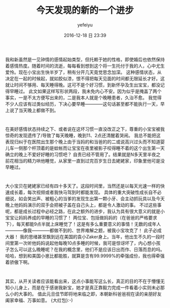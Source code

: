 #+STARTUP: showall
#+STARTUP: hidestars
#+OPTIONS: H:2 num:t tags:nil toc:nil timestamps:t
#+LAYOUT: post
#+AUTHOR: yefeiyu
#+DATE: 2016-12-18 日 23:39
#+TITLE: 今天发现的新的一个进步
#+DESCRIPTION: 生活小点滴
#+TAGS: life, 生活, 感情
#+CATEGORIES: life
#+EXTRA-YAML-HEADERS: theme: \nplugin: \nscheme-text: "#ff0000"\nscheme-link: "#ffa500"\nscheme-hover: "#ffa700"\nscheme-code: "#7fff00"\nscheme-bg: "#fffaf0"\nscheme-hero-text: "#fffaf0"\nscheme-hero-link: "#"\nscheme-hero-bg: "#ff4500"\nscheme-bg-light: ture\n

[[../img/2016/2016-11-28%2021.32.04.jpg]]

* 
我和新虽然是一见钟情的感情起始类型，但托赖于她的性格，即使婚后也依然保持着感情热度。随着时间的流逝，每每看到想到这个将一生托付于我的人，心中尤生爱怜。现在小宝出生快半岁了，稍有分开几天竟觉思念加深。
这种感情状态，从决定在一起的时候起，就如胶似漆，恨不得把每天见面的时间都无限延长才好。这就让时间不够用、每天睡得晚。这可不是个好习惯，到新怀孕及生出宝宝，都没记得早睡过。
此文如果这样写形状两段，我未免内心不安。因为似乎是掩盖了两个事实，一是不太方便写出来的，二是我本人就是个晚睡患者，久治不愈。
我觉得不少人应该有过类似经历，下决心要早睡————这句话甚至都不能执行一天，早上说了当天晚上都做不到。
* 
在美好感情状态持续之下、或者说在这坏习惯一直没改正之下，尊重的小宝宝被我惊奇的发现遗传了/导致了每天晚睡，晚到11、2点还清醒着哭闹。
我总不能把这表现归纠于在医院出生那个晚上由于当妈的和当爸的的二或说高兴过头而不知道婴儿车一侧那个杆顶着的是蚊帐而让宝宝在夜里被影子咬得睡不着的这个出生第一天确立的晚上不爱好好睡的习惯吧？
自责已经不管用了。结果就是N多天里半夜之前花相当的精力哄他睡觉，从家里一直到过完百岁生日去姥姥家，印象里他可是没早睡过。
* 
大小宝贝在姥姥家已经有四十多天了。这段时间里，当然还是以每天光速一样的快速成长着，每次视频或者我快马驾到时都能发现。
具体的重大突破性成长自不必细说，如会笑出声、被粗心的当爹的发现生出第一颗小牙、会主动抓玩具以及今天晚上他妈妈演示的双手会把被子盖在自己头上，都是令人激动的事。
不过这些事呢，都是成长过程中必经之路，在此之额外的进步，我认为具有很大意义的就是小宝宝让妈妈养成的早睡的习惯了！
两位宝、包括做妈妈的（在爸爸的严格要求下），每天都能9点半就上床睡觉了！这是有多么重要意义的事情！无数的成年人————像我————都做不到的、世界难解之题，被我小宝攻克了！
此子必成大器！
我的思绪甚至飘到远在美国的袁小Zaker身上。当年，他出生不久的一段时间里第一次听他妈妈说起他每晚10点多睡的时候，我可是惊讶坏了，内心想小孩子怎么可以这么晚睡呢？在我的概念里，他们不是应该日出而作、日落而息的吗。
哈哈，想到和美国小崽比都能胜，就算是含有99.9999%的牵强成份，我也得牵强着骄傲下啊。
* 
其实，从开关读者应该能看出来，这点小事能写这么长，真正的目的不在于懵懂无知小儿身上，而是在于感谢我新宝，她才是真正靠毅力完成一件看着小实则未必那么小的大事的。
值此元旦佳节即将地来临之即，本朝新科爸爸祝在读的亲朋好友阖家幸福、万事如意。
{大红包}:-)
